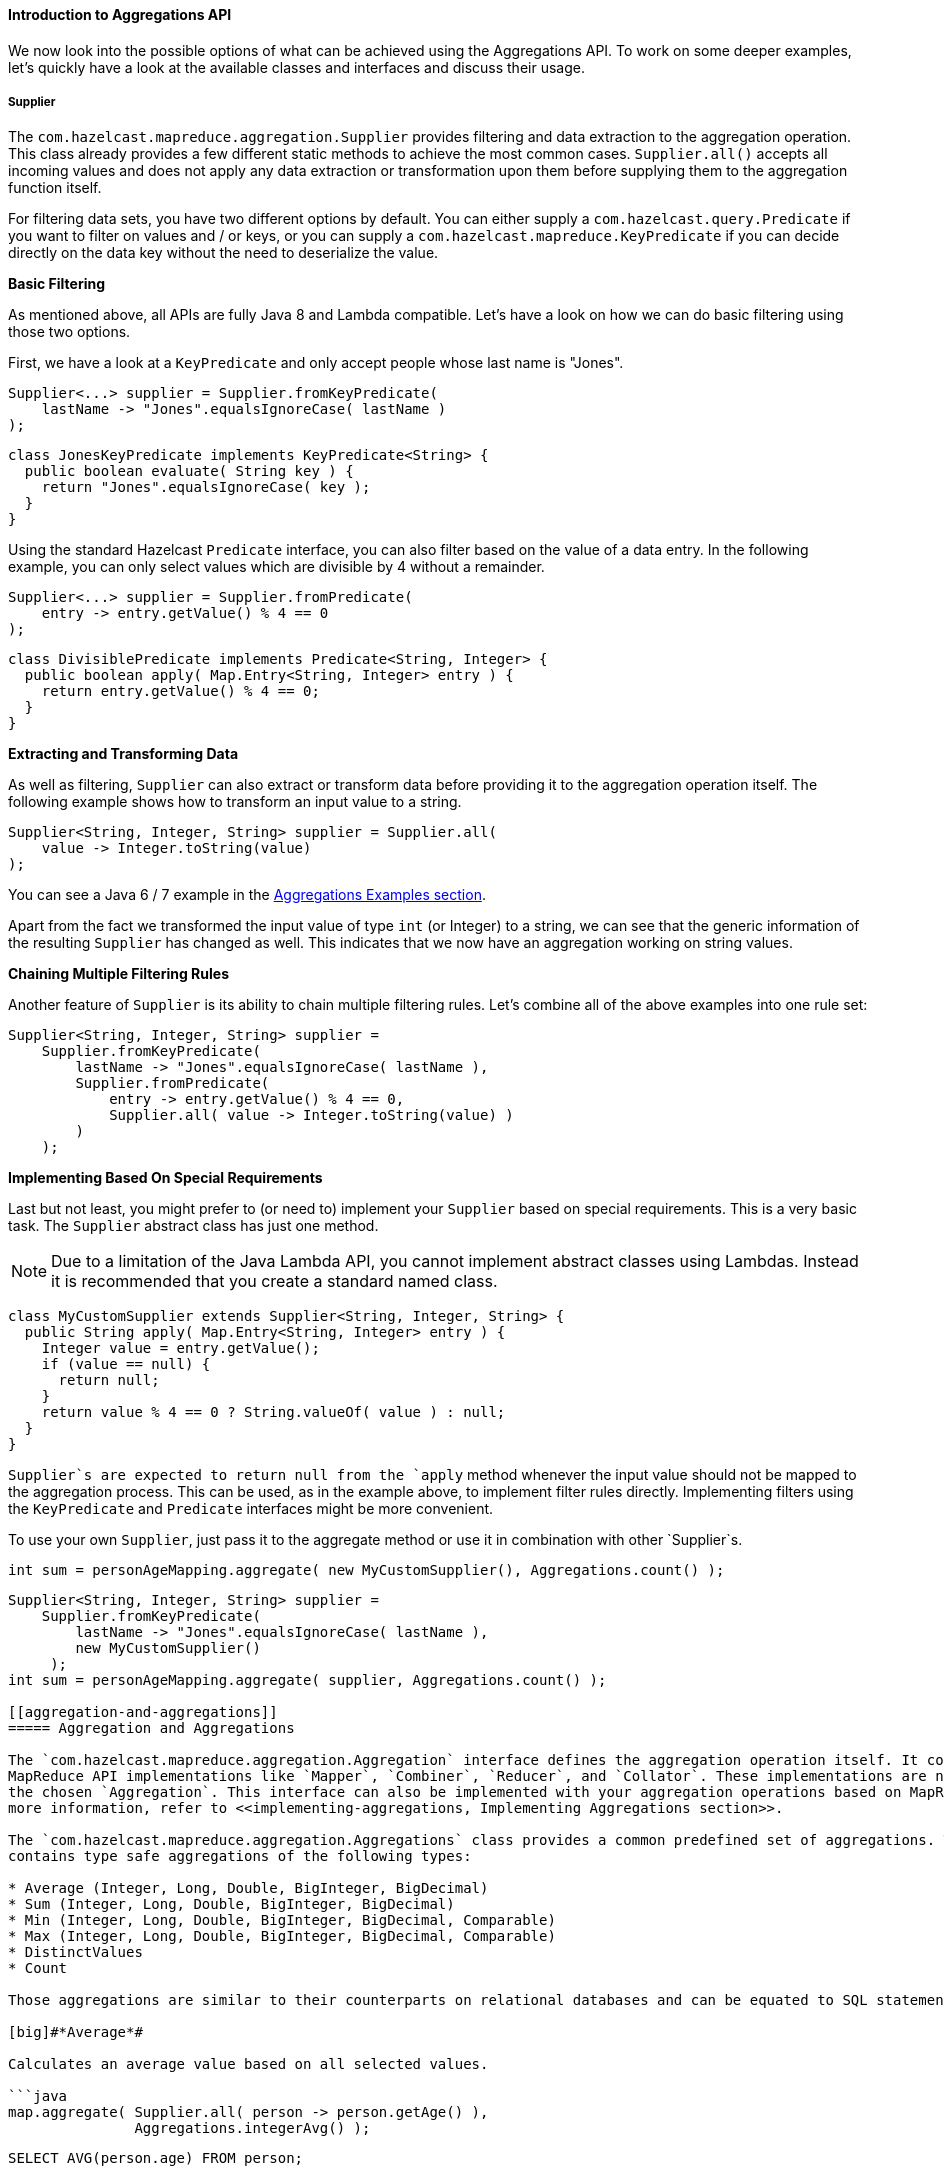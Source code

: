 
[[introduction-to-aggregations-api]]
==== Introduction to Aggregations API

We now look into the possible options of what can be achieved using the
Aggregations API. To work on some deeper examples, let's quickly have a look at the available classes and interfaces and
discuss their usage.

[[supplier]]
===== Supplier

The `com.hazelcast.mapreduce.aggregation.Supplier` provides filtering and data extraction to the aggregation operation.
This class already provides a few different static methods to achieve the most common cases. `Supplier.all()`
accepts all incoming values and does not apply any data extraction or transformation upon them before supplying them to
the aggregation function itself.

For filtering data sets, you have two different options by default. You can either supply a `com.hazelcast.query.Predicate`
if you want to filter on values and / or keys, or you can supply a `com.hazelcast.mapreduce.KeyPredicate` if you can decide directly on the data
key without the need to deserialize the value.


[big]#*Basic Filtering*#

As mentioned above, all APIs are fully Java 8 and Lambda compatible. Let's have a look on how we can do basic filtering using
those two options.

First, we have a look at a `KeyPredicate` and only accept people whose last name is "Jones".

```java
Supplier<...> supplier = Supplier.fromKeyPredicate(
    lastName -> "Jones".equalsIgnoreCase( lastName )
);
```

```java
class JonesKeyPredicate implements KeyPredicate<String> {
  public boolean evaluate( String key ) {
    return "Jones".equalsIgnoreCase( key );
  }
}
```

Using the standard Hazelcast `Predicate` interface, you can also filter based on the value of a data entry. In the following example, you can
only select values which are divisible by 4 without a remainder. 

```java
Supplier<...> supplier = Supplier.fromPredicate(
    entry -> entry.getValue() % 4 == 0
);
```

```java
class DivisiblePredicate implements Predicate<String, Integer> {
  public boolean apply( Map.Entry<String, Integer> entry ) {
    return entry.getValue() % 4 == 0;
  }
}
```


[big]#*Extracting and Transforming Data*#

As well as filtering, `Supplier` can also extract or transform data before providing it
to the aggregation operation itself. The following example shows how to transform an input value to a string.
 
```java
Supplier<String, Integer, String> supplier = Supplier.all(
    value -> Integer.toString(value)
);
```

You can see a Java 6 / 7 example in the <<aggregation-examples, Aggregations Examples section>>.

Apart from the fact we transformed the input value of type `int` (or Integer) to a string, we can see that the generic information
of the resulting `Supplier` has changed as well. This indicates that we now have an aggregation working on string values.


[big]#*Chaining Multiple Filtering Rules*#

Another feature of `Supplier` is its ability to chain multiple filtering rules. Let's combine all of the
above examples into one rule set:

```java
Supplier<String, Integer, String> supplier =
    Supplier.fromKeyPredicate(
        lastName -> "Jones".equalsIgnoreCase( lastName ),
        Supplier.fromPredicate(
            entry -> entry.getValue() % 4 == 0,  
            Supplier.all( value -> Integer.toString(value) )
        )
    );
```

[big]#*Implementing Based On Special Requirements*#

Last but not least, you might prefer to (or need to) implement your `Supplier` based on special
requirements. This is a very basic task. The `Supplier` abstract class has just one method.

NOTE: Due to a limitation of the Java Lambda API, you cannot implement abstract classes using Lambdas. Instead it is
recommended that you create a standard named class.
 
```java
class MyCustomSupplier extends Supplier<String, Integer, String> {
  public String apply( Map.Entry<String, Integer> entry ) {
    Integer value = entry.getValue();
    if (value == null) {
      return null;
    }
    return value % 4 == 0 ? String.valueOf( value ) : null;
  }
}
```

`Supplier`s are expected to return null from the `apply` method whenever the input value should not be mapped to the aggregation
process. This can be used, as in the example above, to implement filter rules directly. Implementing filters using the
`KeyPredicate` and `Predicate` interfaces might be more convenient.

To use your own `Supplier`, just pass it to the aggregate method or use it in combination with other `Supplier`s.

```java
int sum = personAgeMapping.aggregate( new MyCustomSupplier(), Aggregations.count() );
```

```java
Supplier<String, Integer, String> supplier =
    Supplier.fromKeyPredicate(
        lastName -> "Jones".equalsIgnoreCase( lastName ),
        new MyCustomSupplier()
     );
int sum = personAgeMapping.aggregate( supplier, Aggregations.count() );

[[aggregation-and-aggregations]]
===== Aggregation and Aggregations

The `com.hazelcast.mapreduce.aggregation.Aggregation` interface defines the aggregation operation itself. It contains a set of
MapReduce API implementations like `Mapper`, `Combiner`, `Reducer`, and `Collator`. These implementations are normally unique to
the chosen `Aggregation`. This interface can also be implemented with your aggregation operations based on MapReduce calls. For
more information, refer to <<implementing-aggregations, Implementing Aggregations section>>.

The `com.hazelcast.mapreduce.aggregation.Aggregations` class provides a common predefined set of aggregations. This class
contains type safe aggregations of the following types:

* Average (Integer, Long, Double, BigInteger, BigDecimal)
* Sum (Integer, Long, Double, BigInteger, BigDecimal)
* Min (Integer, Long, Double, BigInteger, BigDecimal, Comparable)
* Max (Integer, Long, Double, BigInteger, BigDecimal, Comparable)
* DistinctValues
* Count

Those aggregations are similar to their counterparts on relational databases and can be equated to SQL statements as set out below.

[big]#*Average*#

Calculates an average value based on all selected values.

```java
map.aggregate( Supplier.all( person -> person.getAge() ),
               Aggregations.integerAvg() );
```

```sql
SELECT AVG(person.age) FROM person;
```

[big]#*Sum*#

Calculates a sum based on all selected values.

```java
map.aggregate( Supplier.all( person -> person.getAge() ),
               Aggregations.integerSum() );
```

```sql
SELECT SUM(person.age) FROM person;
```

[big]#*Minimum (Min)*#

Finds the minimal value over all selected values.

```java
map.aggregate( Supplier.all( person -> person.getAge() ),
               Aggregations.integerMin() );
```

```sql
SELECT MIN(person.age) FROM person;
```

[big]#*Maximum (Max)*#

Finds the maximal value over all selected values.

```java
map.aggregate( Supplier.all( person -> person.getAge() ),
               Aggregations.integerMax() );
```

```sql
SELECT MAX(person.age) FROM person;
```

[big]#*Distinct Values*#

Returns a collection of distinct values over the selected values

```java
map.aggregate( Supplier.all( person -> person.getAge() ),
               Aggregations.distinctValues() );
```

```sql
SELECT DISTINCT person.age FROM person;
```

[big]#*Count*#

Returns the element count over all selected values 

```java
map.aggregate( Supplier.all(), Aggregations.count() );
```

```sql
SELECT COUNT(*) FROM person;
```

[[propertyextractor]]
===== PropertyExtractor

We used the `com.hazelcast.mapreduce.aggregation.PropertyExtractor` interface before when we had a look at the example
on how to use a `Supplier` to <<extracting-and-transforming-data, transform a value to another type>>. It can also be used to extract attributes from values.

```java
class Person {
  private String firstName;
  private String lastName;
  private int age;
  
  // getters and setters
}

PropertyExtractor<Person, Integer> propertyExtractor = (person) -> person.getAge();
```

```java
class AgeExtractor implements PropertyExtractor<Person, Integer> {
  public Integer extract( Person value ) {
    return value.getAge();
  }
}
```

In this example, we extract the value from the person's age attribute. The value type changes from Person to `Integer` which is reflected in the generics information to stay type safe.

`PropertyExtractor`s are meant to be used for any kind of transformation of data. You might even want to have multiple transformation steps chained one after another.

[[aggregation-configuration]]
===== Aggregation Configuration

As stated before, the easiest way to configure the resources used by the underlying MapReduce framework is to supply a `JobTracker`
to the aggregation call itself by passing it to either `IMap::aggregate` or `MultiMap::aggregate`.

There is another way to implicitly configure the underlying used `JobTracker`. If no specific `JobTracker` was
passed for the aggregation call, internally one will be created using the following naming specifications:

For `IMap` aggregation calls the naming specification is created as:

* `hz::aggregation-map-` and the concatenated name of the map.

For `MultiMap` it is very similar:

* `hz::aggregation-multimap-` and the concatenated name of the MultiMap.

Knowing that (the specification of the name), we can configure the `JobTracker` as expected 
(as described in the <<jobtracker, Jobtracker section>> using the naming spec we just learned. For more information on configuration of the 
`JobTracker`, please see the <<jobtracker-configuration, JobTracker Configuration section>>. 

To finish this section, let's have a quick example for the above naming specs:

```java
IMap<String, Integer> map = hazelcastInstance.getMap( "mymap" );

// The internal JobTracker name resolves to 'hz::aggregation-map-mymap' 
map.aggregate( ... );
```

```java
MultiMap<String, Integer> multimap = hazelcastInstance.getMultiMap( "mymultimap" );

// The internal JobTracker name resolves to 'hz::aggregation-multimap-mymultimap' 
multimap.aggregate( ... );
```


